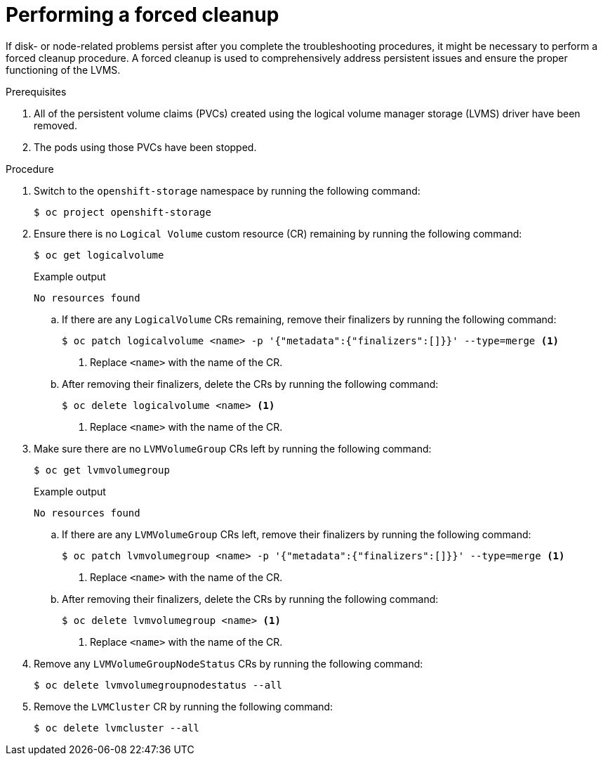 // This module is included in the following assemblies: 
//
// storage/persistent_storage/persistent_storage_local/troubleshooting-local-persistent-storage-using-lvms.adoc

:_content-type: PROCEDURE
[id="performing-a-forced-cleanup_{context}"]
= Performing a forced cleanup

If disk- or node-related problems persist after you complete the troubleshooting procedures, it might be necessary to perform a forced cleanup procedure. A forced cleanup is used to comprehensively address persistent issues and ensure the proper functioning of the LVMS.

.Prerequisites

. All of the persistent volume claims (PVCs) created using the logical volume manager storage (LVMS) driver have been removed.

. The pods using those PVCs have been stopped.


.Procedure

. Switch to the `openshift-storage` namespace by running the following command:
+
[source,terminal]
----
$ oc project openshift-storage
----

. Ensure there is no `Logical Volume` custom resource (CR) remaining by running the following command:
+
[source,terminal]
----
$ oc get logicalvolume
----
+
.Example output
[source,terminal]
----
No resources found
----

.. If there are any `LogicalVolume` CRs remaining, remove their finalizers by running the following command:
+
[source,terminal]
----
$ oc patch logicalvolume <name> -p '{"metadata":{"finalizers":[]}}' --type=merge <1>
----
<1> Replace `<name>` with the name of the CR.

.. After removing their finalizers, delete the CRs by running the following command:
+
[source,terminal]
----
$ oc delete logicalvolume <name> <1>
----
<1> Replace `<name>` with the name of the CR.

. Make sure there are no `LVMVolumeGroup` CRs left by running the following command:
+
[source,terminal]
----
$ oc get lvmvolumegroup
----
+
.Example output
[source,terminal]
----
No resources found
----

.. If there are any `LVMVolumeGroup` CRs left, remove their finalizers by running the following command:
+
[source,terminal]
----
$ oc patch lvmvolumegroup <name> -p '{"metadata":{"finalizers":[]}}' --type=merge <1>
----
<1> Replace `<name>` with the name of the CR.

.. After removing their finalizers, delete the CRs by running the following command:
+
[source,terminal]
----
$ oc delete lvmvolumegroup <name> <1>
----
<1> Replace `<name>` with the name of the CR.

. Remove any `LVMVolumeGroupNodeStatus` CRs by running the following command:
+
[source,terminal]
----
$ oc delete lvmvolumegroupnodestatus --all
----

. Remove the `LVMCluster` CR by running the following command:
+
[source,terminal]
----
$ oc delete lvmcluster --all
----
